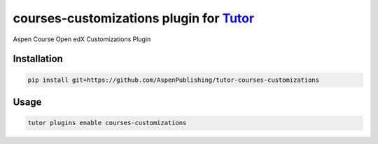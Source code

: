 courses-customizations plugin for `Tutor <https://docs.tutor.edly.io>`__
########################################################################

Aspen Course Open edX Customizations Plugin


Installation
************

.. code-block:: bash

    pip install git+https://github.com/AspenPublishing/tutor-courses-customizations

Usage
*****

.. code-block:: bash

    tutor plugins enable courses-customizations

